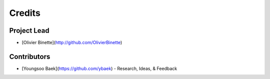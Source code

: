 =======
Credits
=======

Project Lead
------------

* [Olivier Binette](http://github.com/OlivierBinette)

Contributors
------------

* [Youngsoo Baek](https://github.com/ybaek) - Research, Ideas, & Feedback